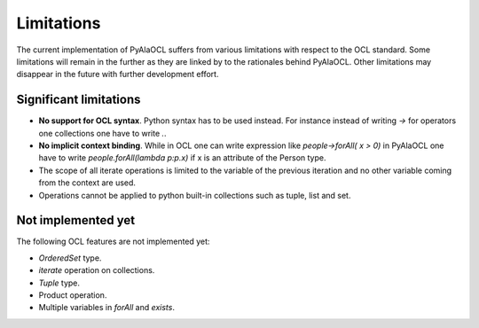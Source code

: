 Limitations
===========
The current implementation of PyAlaOCL suffers from various limitations with respect to the OCL standard. Some limitations will remain in the further as they are linked by to the rationales behind PyAlaOCL. Other limitations may disappear in the future with further development effort.

Significant limitations
-----------------------
* **No support for OCL syntax**. Python syntax has to be used instead. For instance instead of writing `->` for operators one collections one have to write `.`.

* **No implicit context binding**. While in OCL one can write expression like `people->forAll( x > 0)` in PyAlaOCL one have to write `people.forAll(lambda p:p.x)` if x is an attribute of the Person type.

* The scope of all iterate operations is limited to the variable of the previous iteration and no other variable coming from the context are used.

* Operations cannot be applied to python built-in collections such as tuple, list and set.


Not implemented yet
-------------------
The following OCL features are not implemented yet:

* `OrderedSet` type.
* `iterate` operation on collections.
* `Tuple` type.
* Product operation.
* Multiple variables in `forAll` and `exists`.

